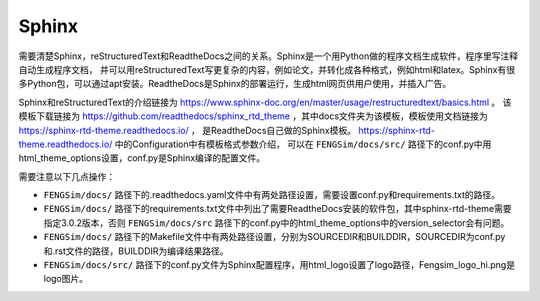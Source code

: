 


#########################################
Sphinx
#########################################

需要清楚Sphinx，reStructuredText和ReadtheDocs之间的关系。Sphinx是一个用Python做的程序文档生成软件，程序里写注释自动生成程序文档，
并可以用reStructuredText写更复杂的内容，例如论文，并转化成各种格式，例如html和latex。Sphinx有很多Python包，可以通过apt安装。ReadtheDocs是Sphinx的部署运行，生成html网页供用户使用，并插入广告。

Sphinx和reStructuredText的介绍链接为 `<https://www.sphinx-doc.org/en/master/usage/restructuredtext/basics.html>`_ 。
该模板下载链接为 `<https://github.com/readthedocs/sphinx_rtd_theme>`_ ，其中docs文件夹为该模板，模板使用文档链接为 `<https://sphinx-rtd-theme.readthedocs.io/>`_ ，
是ReadtheDocs自己做的Sphinx模板。 `<https://sphinx-rtd-theme.readthedocs.io/>`_ 中的Configuration中有模板格式参数介绍，
可以在 ``FENGSim/docs/src/`` 路径下的conf.py中用html_theme_options设置，conf.py是Sphinx编译的配置文件。

需要注意以下几点操作：

* ``FENGSim/docs/`` 路径下的.readthedocs.yaml文件中有两处路径设置，需要设置conf.py和requirements.txt的路径。
* ``FENGSim/docs/`` 路径下的requirements.txt文件中列出了需要ReadtheDocs安装的软件包，其中sphinx-rtd-theme需要指定3.0.2版本，否则 ``FENGSim/docs/src`` 路径下的conf.py中的html_theme_options中的version_selector会有问题。
* ``FENGSim/docs/`` 路径下的Makefile文件中有两处路径设置，分别为SOURCEDIR和BUILDDIR，SOURCEDIR为conf.py和.rst文件的路径，BUILDDIR为编译结果路径。
* ``FENGSim/docs/src/`` 路径下的conf.py文件为Sphinx配置程序，用html_logo设置了logo路径，Fengsim_logo_hi.png是logo图片。
